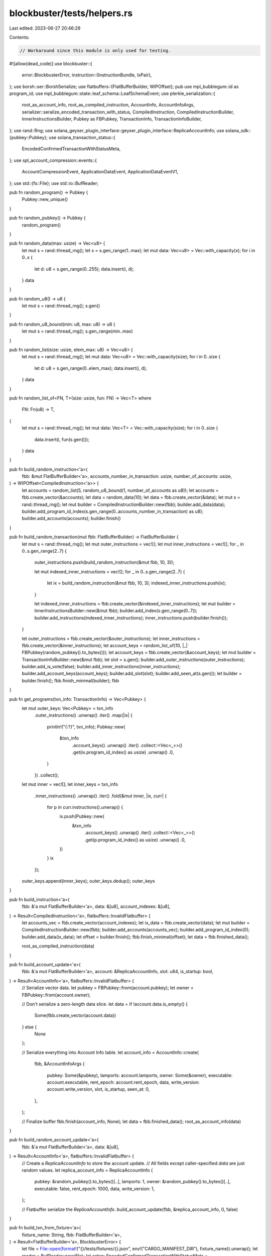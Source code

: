 blockbuster/tests/helpers.rs
============================

Last edited: 2023-06-27 20:46:29

Contents:

.. code-block:: rs

    // Workaround since this module is only used for testing.
#![allow(dead_code)]
use blockbuster::{
    error::BlockbusterError,
    instruction::{InstructionBundle, IxPair},
};
use borsh::ser::BorshSerialize;
use flatbuffers::{FlatBufferBuilder, WIPOffset};
pub use mpl_bubblegum::id as program_id;
use mpl_bubblegum::state::leaf_schema::LeafSchemaEvent;
use plerkle_serialization::{
    root_as_account_info, root_as_compiled_instruction, AccountInfo, AccountInfoArgs,
    serializer::seralize_encoded_transaction_with_status,
    CompiledInstruction, CompiledInstructionBuilder, InnerInstructionsBuilder, Pubkey as FBPubkey, TransactionInfo, TransactionInfoBuilder,
};
use rand::Rng;
use solana_geyser_plugin_interface::geyser_plugin_interface::ReplicaAccountInfo;
use solana_sdk::{pubkey::Pubkey};
use solana_transaction_status::{
    EncodedConfirmedTransactionWithStatusMeta,
};
use spl_account_compression::events::{
    AccountCompressionEvent, ApplicationDataEvent, ApplicationDataEventV1,
};
use std::{fs::File};
use std::io::BufReader;

pub fn random_program() -> Pubkey {
    Pubkey::new_unique()
}

pub fn random_pubkey() -> Pubkey {
    random_program()
}

pub fn random_data(max: usize) -> Vec<u8> {
    let mut s = rand::thread_rng();
    let x = s.gen_range(1..max);
    let mut data: Vec<u8> = Vec::with_capacity(x);
    for i in 0..x {
        let d: u8 = s.gen_range(0..255);
        data.insert(i, d);
    }
    data
}

pub fn random_u8() -> u8 {
    let mut s = rand::thread_rng();
    s.gen()
}

pub fn random_u8_bound(min: u8, max: u8) -> u8 {
    let mut s = rand::thread_rng();
    s.gen_range(min..max)
}

pub fn random_list(size: usize, elem_max: u8) -> Vec<u8> {
    let mut s = rand::thread_rng();
    let mut data: Vec<u8> = Vec::with_capacity(size);
    for i in 0..size {
        let d: u8 = s.gen_range(0..elem_max);
        data.insert(i, d);
    }
    data
}

pub fn random_list_of<FN, T>(size: usize, fun: FN) -> Vec<T>
where
    FN: Fn(u8) -> T,
{
    let mut s = rand::thread_rng();
    let mut data: Vec<T> = Vec::with_capacity(size);
    for i in 0..size {
        data.insert(i, fun(s.gen()));
    }
    data
}

pub fn build_random_instruction<'a>(
    fbb: &mut FlatBufferBuilder<'a>,
    accounts_number_in_transaction: usize,
    number_of_accounts: usize,
) -> WIPOffset<CompiledInstruction<'a>> {
    let accounts = random_list(5, random_u8_bound(1, number_of_accounts as u8));
    let accounts = fbb.create_vector(&accounts);
    let data = random_data(10);
    let data = fbb.create_vector(&data);
    let mut s = rand::thread_rng();
    let mut builder = CompiledInstructionBuilder::new(fbb);
    builder.add_data(data);
    builder.add_program_id_index(s.gen_range(0..accounts_number_in_transaction) as u8);
    builder.add_accounts(accounts);
    builder.finish()
}

pub fn build_random_transaction(mut fbb: FlatBufferBuilder) -> FlatBufferBuilder {
    let mut s = rand::thread_rng();
    let mut outer_instructions = vec![];
    let mut inner_instructions = vec![];
    for _ in 0..s.gen_range(2..7) {
        outer_instructions.push(build_random_instruction(&mut fbb, 10, 3));

        let mut indexed_inner_instructions = vec![];
        for _ in 0..s.gen_range(2..7) {
            let ix = build_random_instruction(&mut fbb, 10, 3);
            indexed_inner_instructions.push(ix);
        }

        let indexed_inner_instructions = fbb.create_vector(&indexed_inner_instructions);
        let mut builder = InnerInstructionsBuilder::new(&mut fbb);
        builder.add_index(s.gen_range(0..7));
        builder.add_instructions(indexed_inner_instructions);
        inner_instructions.push(builder.finish());
    }

    let outer_instructions = fbb.create_vector(&outer_instructions);
    let inner_instructions = fbb.create_vector(&inner_instructions);
    let account_keys = random_list_of(10, |_| FBPubkey(random_pubkey().to_bytes()));
    let account_keys = fbb.create_vector(&account_keys);
    let mut builder = TransactionInfoBuilder::new(&mut fbb);
    let slot = s.gen();
    builder.add_outer_instructions(outer_instructions);
    builder.add_is_vote(false);
    builder.add_inner_instructions(inner_instructions);
    builder.add_account_keys(account_keys);
    builder.add_slot(slot);
    builder.add_seen_at(s.gen());
    let builder = builder.finish();
    fbb.finish_minimal(builder);
    fbb
}

pub fn get_programs(txn_info: TransactionInfo) -> Vec<Pubkey> {
    let mut outer_keys: Vec<Pubkey> = txn_info
        .outer_instructions()
        .unwrap()
        .iter()
        .map(|ix| {
            println!("{:?}", txn_info);
            Pubkey::new(
                &txn_info
                    .account_keys()
                    .unwrap()
                    .iter()
                    .collect::<Vec<_>>()
                    .get(ix.program_id_index() as usize)
                    .unwrap()
                    .0,
            )
        })
        .collect();
    let mut inner = vec![];
    let inner_keys = txn_info
        .inner_instructions()
        .unwrap()
        .iter()
        .fold(&mut inner, |ix, curr| {
            for p in curr.instructions().unwrap() {
                ix.push(Pubkey::new(
                    &txn_info
                        .account_keys()
                        .unwrap()
                        .iter()
                        .collect::<Vec<_>>()
                        .get(p.program_id_index() as usize)
                        .unwrap()
                        .0,
                ))
            }
            ix
        });
    outer_keys.append(inner_keys);
    outer_keys.dedup();
    outer_keys
}

pub fn build_instruction<'a>(
    fbb: &'a mut FlatBufferBuilder<'a>,
    data: &[u8],
    account_indexes: &[u8],
) -> Result<CompiledInstruction<'a>, flatbuffers::InvalidFlatbuffer> {
    let accounts_vec = fbb.create_vector(account_indexes);
    let ix_data = fbb.create_vector(data);
    let mut builder = CompiledInstructionBuilder::new(fbb);
    builder.add_accounts(accounts_vec);
    builder.add_program_id_index(0);
    builder.add_data(ix_data);
    let offset = builder.finish();
    fbb.finish_minimal(offset);
    let data = fbb.finished_data();

    root_as_compiled_instruction(data)
}

pub fn build_account_update<'a>(
    fbb: &'a mut FlatBufferBuilder<'a>,
    account: &ReplicaAccountInfo,
    slot: u64,
    is_startup: bool,
) -> Result<AccountInfo<'a>, flatbuffers::InvalidFlatbuffer> {
    // Serialize vector data.
    let pubkey = FBPubkey::from(account.pubkey);
    let owner = FBPubkey::from(account.owner);

    // Don't serialize a zero-length data slice.
    let data = if !account.data.is_empty() {
        Some(fbb.create_vector(account.data))
    } else {
        None
    };

    // Serialize everything into Account Info table.
    let account_info = AccountInfo::create(
        fbb,
        &AccountInfoArgs {
            pubkey: Some(&pubkey),
            lamports: account.lamports,
            owner: Some(&owner),
            executable: account.executable,
            rent_epoch: account.rent_epoch,
            data,
            write_version: account.write_version,
            slot,
            is_startup,
            seen_at: 0,
        },
    );

    // Finalize buffer
    fbb.finish(account_info, None);
    let data = fbb.finished_data();
    root_as_account_info(data)
}

pub fn build_random_account_update<'a>(
    fbb: &'a mut FlatBufferBuilder<'a>,
    data: &[u8],
) -> Result<AccountInfo<'a>, flatbuffers::InvalidFlatbuffer> {
    // Create a `ReplicaAccountInfo` to store the account update.
    // All fields except caller-specified `data` are just random values.
    let replica_account_info = ReplicaAccountInfo {
        pubkey: &random_pubkey().to_bytes()[..],
        lamports: 1,
        owner: &random_pubkey().to_bytes()[..],
        executable: false,
        rent_epoch: 1000,
        data,
        write_version: 1,
    };

    // Flatbuffer serialize the `ReplicaAccountInfo`.
    build_account_update(fbb, &replica_account_info, 0, false)
}

pub fn build_txn_from_fixture<'a>(
    fixture_name: String,
    fbb: FlatBufferBuilder<'a>,
) -> Result<FlatBufferBuilder<'a>, BlockbusterError> {
    let file = File::open(format!("{}/tests/fixtures/{}.json", env!("CARGO_MANIFEST_DIR"), fixture_name)).unwrap();
    let reader = BufReader::new(file);
    let ectxn: EncodedConfirmedTransactionWithStatusMeta = serde_json::from_reader(reader).unwrap();
    seralize_encoded_transaction_with_status(fbb, ectxn)
    .map_err(Into::into)
}

pub fn build_bubblegum_bundle<'a>(
    fbb1: &'a mut FlatBufferBuilder<'a>,
    fbb2: &'a mut FlatBufferBuilder<'a>,
    fbb3: &'a mut FlatBufferBuilder<'a>,
    fbb4: &'a mut FlatBufferBuilder<'a>,
    accounts: &'a Vec<FBPubkey>,
    account_indexes: &'a Vec<u8>,
    ix_data: &'a [u8],
    lse: LeafSchemaEvent,
    cs_event: AccountCompressionEvent,
    ixb: &mut InstructionBundle<'a>,
) {
    let lse_versioned = ApplicationDataEventV1 {
        application_data: lse.try_to_vec().unwrap(),
    };
    let lse_event =
        AccountCompressionEvent::ApplicationData(ApplicationDataEvent::V1(lse_versioned));
    let outer_ix = build_instruction(fbb1, ix_data, account_indexes).unwrap();
    let lse = lse_event.try_to_vec().unwrap();
    let noop_bgum = spl_noop::instruction(lse).data;
    let ix = build_instruction(fbb2, &noop_bgum, account_indexes).unwrap();
    let noop_bgum_ix: IxPair = (FBPubkey(spl_noop::id().to_bytes()), ix);
    // The Compression Instruction here doesnt matter only the noop but we add it here to ensure we are validating that one Account compression event is happening after Bubblegum
    let ix = build_instruction(fbb3, &[0; 0], account_indexes)
        .unwrap();
    let gummy_roll_ix: IxPair = (FBPubkey(spl_account_compression::id().to_bytes()), ix);
    let cs = cs_event.try_to_vec().unwrap();
    let noop_compression = spl_noop::instruction(cs).data;
    let ix = build_instruction(fbb4, &noop_compression, account_indexes)
        .unwrap();
    let noop_compression_ix = (FBPubkey(spl_noop::id().to_bytes()), ix);

    let inner_ix = vec![noop_bgum_ix, gummy_roll_ix, noop_compression_ix];

    ixb.program = FBPubkey(program_id().to_bytes());
    ixb.inner_ix = Some(inner_ix);
    ixb.keys = accounts.as_slice();
    ixb.instruction = Some(outer_ix);
}





